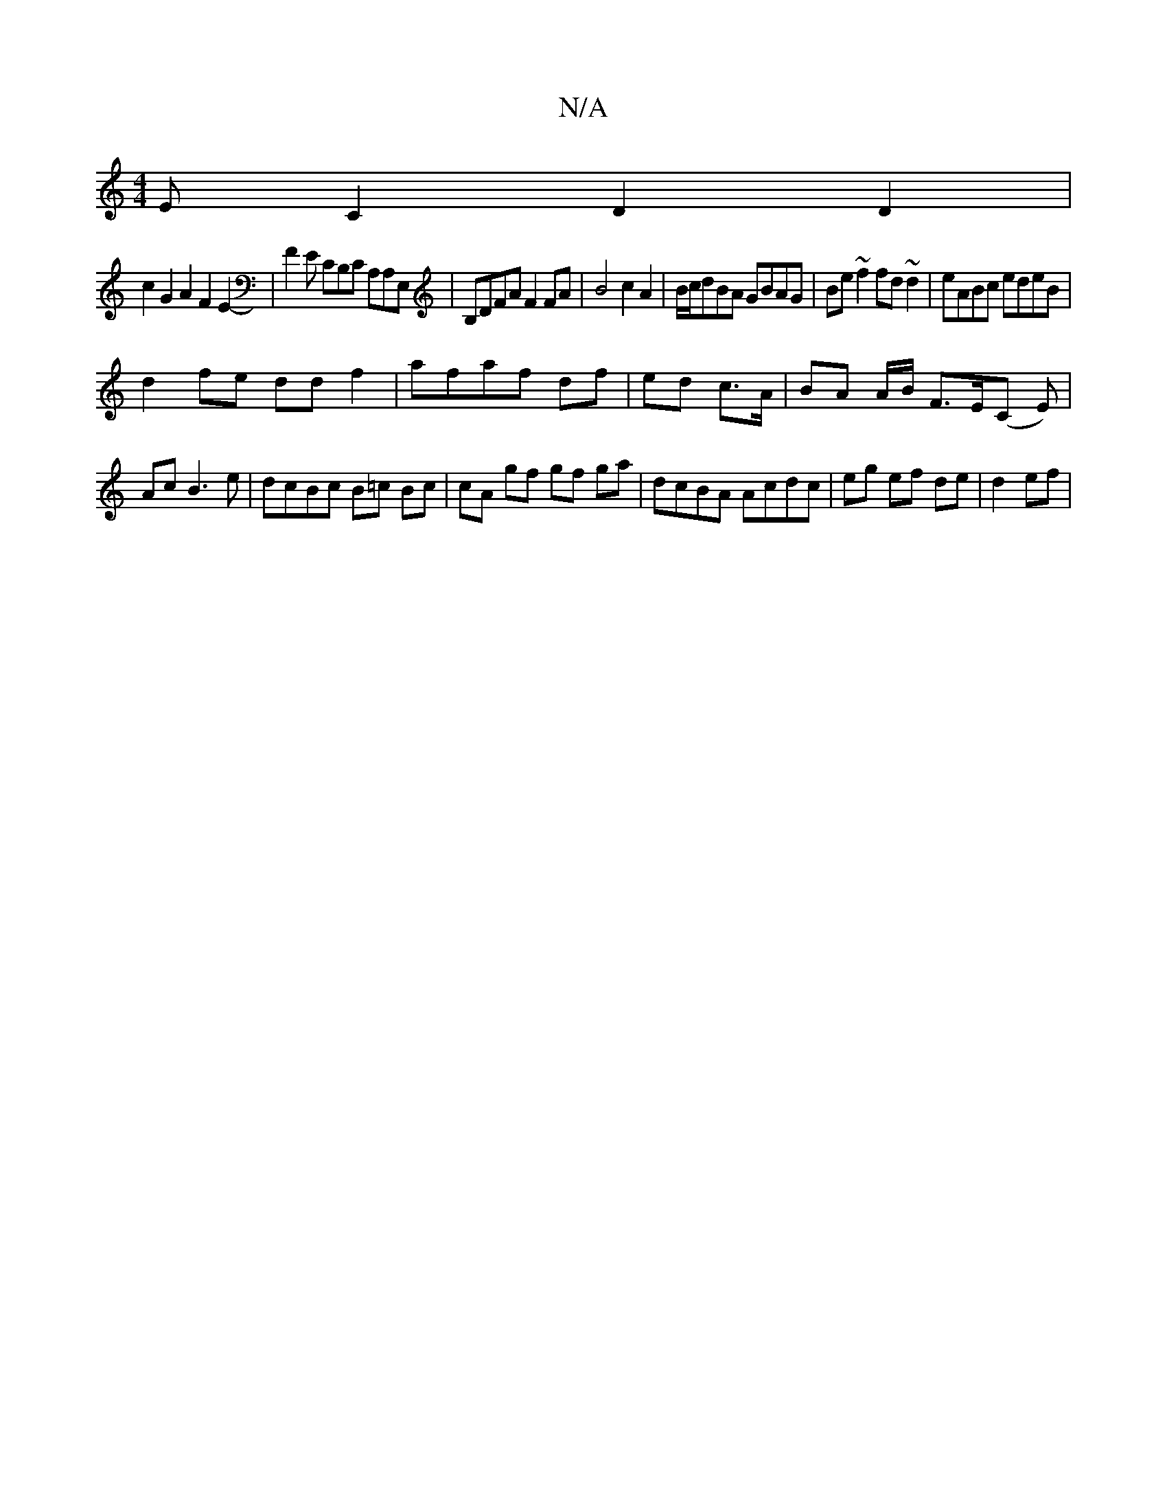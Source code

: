 X:1
T:N/A
M:4/4
R:N/A
K:Cmajor
E C2 D2D2|
c2G2A2F2E2-|F2E CB,C A,A,E, | B,DFA F2 FA|B4 c2 A2|B/c/dBA GBAG|Be~f2 fd~d2|eABc edeB|
d2 fe dd f2|afaf df| ed c>A | BA A/B/ F>E(C E)|AcB3e|dcBc B=c Bc|cA gf gf ga|dcBA Acdc|eg ef de|d2 ef|